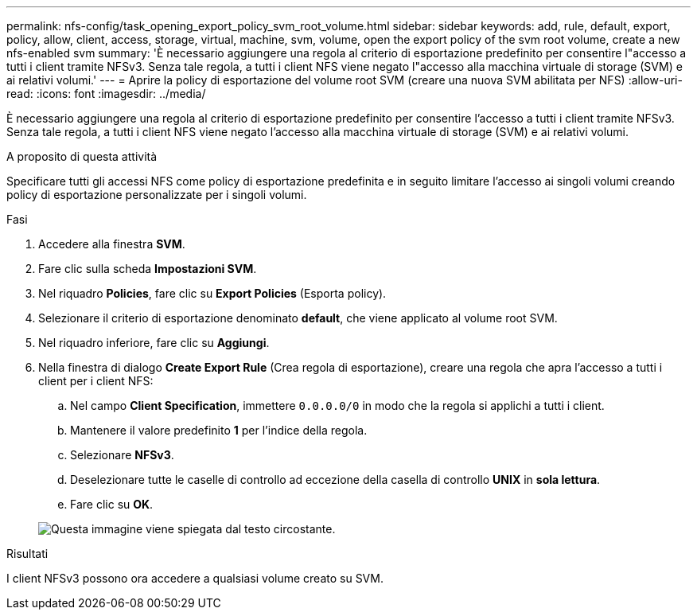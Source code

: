 ---
permalink: nfs-config/task_opening_export_policy_svm_root_volume.html 
sidebar: sidebar 
keywords: add, rule, default, export, policy, allow, client, access, storage, virtual, machine, svm, volume, open the export policy of the svm root volume, create a new nfs-enabled svm 
summary: 'È necessario aggiungere una regola al criterio di esportazione predefinito per consentire l"accesso a tutti i client tramite NFSv3. Senza tale regola, a tutti i client NFS viene negato l"accesso alla macchina virtuale di storage (SVM) e ai relativi volumi.' 
---
= Aprire la policy di esportazione del volume root SVM (creare una nuova SVM abilitata per NFS)
:allow-uri-read: 
:icons: font
:imagesdir: ../media/


[role="lead"]
È necessario aggiungere una regola al criterio di esportazione predefinito per consentire l'accesso a tutti i client tramite NFSv3. Senza tale regola, a tutti i client NFS viene negato l'accesso alla macchina virtuale di storage (SVM) e ai relativi volumi.

.A proposito di questa attività
Specificare tutti gli accessi NFS come policy di esportazione predefinita e in seguito limitare l'accesso ai singoli volumi creando policy di esportazione personalizzate per i singoli volumi.

.Fasi
. Accedere alla finestra *SVM*.
. Fare clic sulla scheda *Impostazioni SVM*.
. Nel riquadro *Policies*, fare clic su *Export Policies* (Esporta policy).
. Selezionare il criterio di esportazione denominato *default*, che viene applicato al volume root SVM.
. Nel riquadro inferiore, fare clic su *Aggiungi*.
. Nella finestra di dialogo *Create Export Rule* (Crea regola di esportazione), creare una regola che apra l'accesso a tutti i client per i client NFS:
+
.. Nel campo *Client Specification*, immettere `0.0.0.0/0` in modo che la regola si applichi a tutti i client.
.. Mantenere il valore predefinito *1* per l'indice della regola.
.. Selezionare *NFSv3*.
.. Deselezionare tutte le caselle di controllo ad eccezione della casella di controllo *UNIX* in *sola lettura*.
.. Fare clic su *OK*.


+
image::../media/export_rule_for_root_volume_nfs.gif[Questa immagine viene spiegata dal testo circostante.]



.Risultati
I client NFSv3 possono ora accedere a qualsiasi volume creato su SVM.
